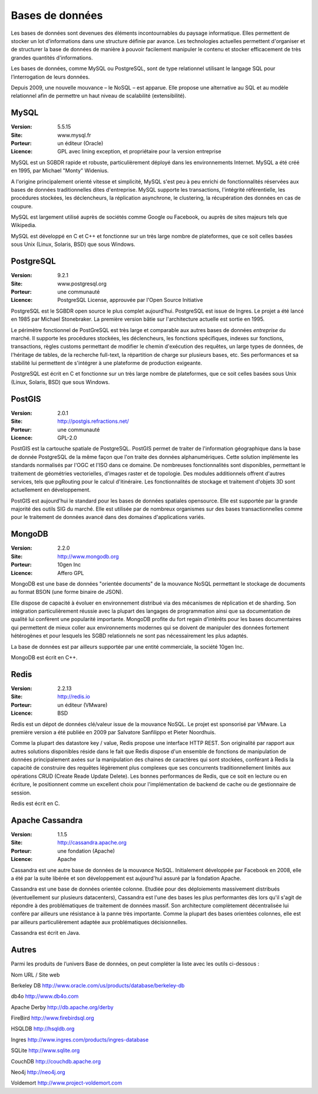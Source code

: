 Bases de données
================

Les bases de données sont devenues des éléments incontournables du paysage informatique. Elles permettent de stocker un lot d’informations dans une structure définie par avance. Les technologies actuelles permettent d'organiser et de structurer la base de données de manière à pouvoir facilement manipuler le contenu et stocker efficacement de très grandes quantités d'informations.

Les bases de données, comme MySQL ou PostgreSQL, sont de type relationnel utilisant le langage SQL pour l’interrogation de leurs données.

Depuis 2009, une nouvelle mouvance – le NoSQL – est apparue. Elle propose une alternative au SQL et au modèle relationnel afin de permettre un haut niveau de scalabilité (extensibilité).


MySQL
-----

:Version: 5.5.15
:Site: www.mysql.fr
:Porteur: un éditeur (Oracle)
:Licence: GPL avec lining exception, et propriétaire pour la version entreprise

MySQL est un SGBDR rapide et robuste, particulièrement déployé dans les environnements Internet. MySQL a été créé en 1995, par Michael "Monty" Widenius.

A l'origine principalement orienté vitesse et simplicité, MySQL s'est peu à peu enrichi de fonctionnalités réservées aux bases de données traditionnelles dites d'entreprise. MySQL supporte les transactions, l'intégrité référentielle, les procédures stockées, les déclencheurs, la réplication asynchrone, le clustering, la récupération des données en cas de coupure.

MySQL est largement utilisé auprès de sociétés comme Google ou Facebook, ou auprès de sites majeurs tels que Wikipedia.

MySQL est développé en C et C++ et fonctionne sur un très large nombre de plateformes, que ce soit celles basées sous Unix (Linux, Solaris, BSD) que sous Windows.


PostgreSQL
----------

:Version: 9.2.1
:Site: www.postgresql.org
:Porteur: une communauté
:Licence: PostgreSQL License, approuvée par l'Open Source Initiative

PostgreSQL est le SGBDR open source le plus complet aujourd’hui. PostgreSQL est issue de Ingres. Le projet a été lancé en 1985 par Michael Stonebraker. La première version bâtie sur l'architecture actuelle est sortie en 1995.

Le périmètre fonctionnel de PostGreSQL est très large et comparable aux autres bases de données *entreprise* du marché. Il supporte les procédures stockées, les déclencheurs, les fonctions spécifiques, indexes sur fonctions, transactions, règles customs permettant de modifier le chemin d'exécution des requêtes, un large types de données, de l'héritage de tables, de la recherche full-text, la répartition de charge sur plusieurs bases, etc. Ses performances et sa stabilité lui permettent de s'intégrer à une plateforme de production exigeante.

PostgreSQL est écrit en C et fonctionne sur un très large nombre de plateformes, que ce soit celles basées sous Unix (Linux, Solaris, BSD) que sous Windows.

PostGIS
-------

:Version: 2.0.1
:Site: http://postgis.refractions.net/
:Porteur: une communauté
:Licence: GPL-2.0

PostGIS est la cartouche spatiale de PostgreSQL. PostGIS permet de traiter de l'information géographique dans la base de donnée PostgreSQL de la même façon que l'on traite des données alphanumériques. Cette solution implémente les standards normalisés par l'OGC et l'ISO dans ce domaine. 
De nombreuses fonctionnalités sont disponibles, permettant le traitement de géométries vectorielles, d'images raster et de topologie. Des modules additionnels offrent d'autres services, tels que pgRouting pour le calcul d'itinéraire. Les fonctionnalités de stockage et traitement d'objets 3D sont actuellement en développement.

PostGIS est aujourd'hui le standard pour les bases de données spatiales opensource. Elle est supportée par la grande majorité des outils SIG du marché. Elle est utilisée par de nombreux organismes sur des bases transactionnelles comme pour le traitement de données avancé dans des domaines d'applications variés.

MongoDB
-------

:Version: 2.2.0
:Site: http://www.mongodb.org
:Porteur: 10gen Inc
:Licence: Affero GPL

MongoDB est une base de données "orientée documents" de la mouvance NoSQL permettant le stockage de documents au format BSON (une forme binaire de JSON).

Elle dispose de capacité à évoluer en environnement distribué via des mécanismes de réplication et de sharding. Son intégration particulièrement réussie avec la plupart des langages de programmation ainsi que sa documentation de qualité lui confèrent une popularité importante. MongoDB profite du fort regain d'intérêts pour les bases documentaires qui permettent de mieux coller aux environnements modernes qui se doivent de manipuler des données fortement hétérogènes et pour lesquels les SGBD relationnels ne sont pas nécessairement les plus adaptés.

La base de données est par ailleurs supportée par une entité commerciale, la société 10gen Inc.

MongoDB est écrit en C++.


Redis
-----

:Version: 2.2.13
:Site: http://redis.io
:Porteur: un éditeur (VMware)
:Licence: BSD

Redis est un dépot de données clé/valeur issue de la mouvance NoSQL. Le projet est sponsorisé par VMware. La première version a été publiée en 2009 par Salvatore Sanfilippo et Pieter Noordhuis.

Comme la plupart des datastore key / value, Redis propose une interface HTTP REST. Son originalité par rapport aux autres solutions disponibles réside dans le fait que Redis dispose d'un ensemble de fonctions de manipulation de données principalement axées sur la manipulation des chaines de caractères qui sont stockées, conférant à Redis la capacité de construire des requêtes légèrement plus complexes que ses concurrents traditionnellement limités aux opérations CRUD (Create Reade Update Delete). Les bonnes performances de Redis, que ce soit en lecture ou en écriture, le positionnent comme un excellent choix pour l'implémentation de backend de cache ou de gestionnaire de session.

Redis est écrit en C.


Apache Cassandra
----------------

:Version: 1.1.5
:Site: http://cassandra.apache.org
:Porteur: une fondation (Apache)
:Licence: Apache

Cassandra est une autre base de données de la mouvance NoSQL. Initialement développée par Facebook en 2008, elle a été par la suite libérée et son développement est aujourd'hui assuré par la fondation Apache.

Cassandra est une base de données orientée colonne. Etudiée pour des déploiements massivement distribués (éventuellement sur plusieurs datacenters), Cassandra est l'une des bases les plus performantes dès lors qu'il s'agit de répondre à des problématiques de traitement de données massif. Son architecture complètement décentralisée lui confère par ailleurs une résistance à la panne très importante. Comme la plupart des bases orientées colonnes, elle est par ailleurs particulièrement adaptée aux problématiques décisionnelles.

Cassandra est écrit en Java.


Autres
------

Parmi les produits de l’univers Base de données, on peut compléter la liste avec les outils ci-dessous :



Nom	URL / Site web

Berkeley DB	http://www.oracle.com/us/products/database/berkeley-db

db4o	http://www.db4o.com

Apache Derby	http://db.apache.org/derby

FireBird	http://www.firebirdsql.org

HSQLDB	http://hsqldb.org

Ingres	http://www.ingres.com/products/ingres-database

SQLite	http://www.sqlite.org

CouchDB	http://couchdb.apache.org

Neo4j	http://neo4j.org

Voldemort	http://www.project-voldemort.com
